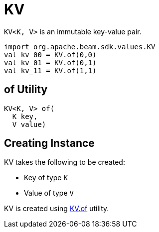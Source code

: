 = KV

`KV<K, V>` is an immutable key-value pair.

[source,scala]
----
import org.apache.beam.sdk.values.KV
val kv_00 = KV.of(0,0)
val kv_01 = KV.of(0,1)
val kv_11 = KV.of(1,1)
----

== [[of]] of Utility

[source,java]
----
KV<K, V> of(
  K key,
  V value)
----

== [[creating-instance]] Creating Instance

KV takes the following to be created:

* [[key]][[K]] Key of type `K`
* [[value]][[V]] Value of type `V`

KV is created using <<of, KV.of>> utility.
